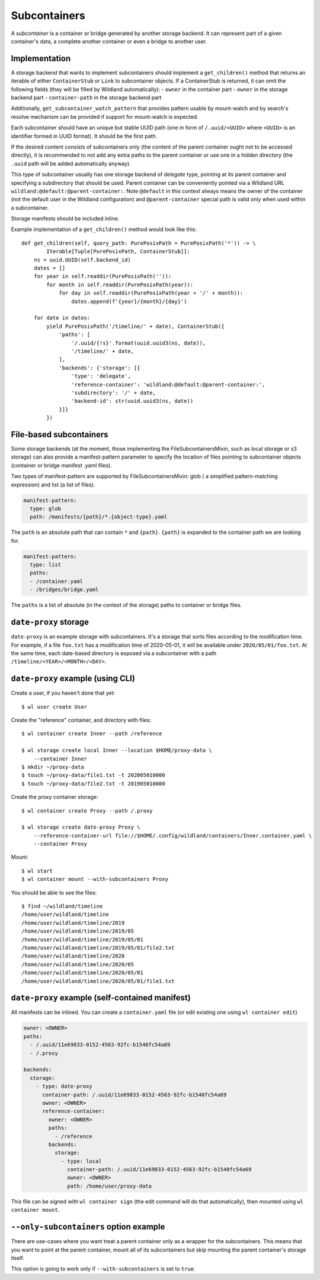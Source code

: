 .. _subcontainers:

Subcontainers
=============

A *subcontainer* is a container or bridge generated by another storage backend. It can represent
part of a given container's data, a complete another container or even a bridge to another user.

Implementation
--------------
A storage backend that wants to implement subcontainers should implement a
``get_children()`` method that returns an iterable of either ``ContainerStub`` or ``Link`` to
subcontainer objects. If a ContainerStub is returned, it can omit the following fields (they
will be filled by Wildland automatically):
- ``owner`` in the container part
- ``owner`` in the storage backend part
- ``container-path`` in the storage backend part

Additionally, ``get_subcontainer_watch_pattern`` that provides pattern usable by mount-watch and
by search's resolve mechanism can be provided if support for mount-watch is expected.

Each subcontainer should have an unique but stable UUID path (one in form of
``/.uuid/<UUID>`` where ``<UUID>`` is an identifier formed in UUID format). It
should be the first path.

If the desired content consists of subcontainers only (the content
of the parent container ought not to be accessed directly), it is recommended to not add any
extra paths to the parent container or use one in a hidden directory (the ``.uuid`` path will
be added automatically anyway).

This type of subcontainer usually has one storage backend of *delegate* type, pointing at
its parent container and specifying a subdirectory that should be used. Parent
container can be conveniently pointed via a Wildland URL
``wildland:@default:@parent-container:``. Note ``@default`` in this context
always means the owner of the container (not the default user in the Wildland
configuration) and ``@parent-container`` special path is valid only when used
within a subcontainer.

Storage manifests should be included inline.

Example implementation of a ``get_children()`` method would look like this::

    def get_children(self, query_path: PurePosixPath = PurePosixPath('*')) -> \
            Iterable[Tuple[PurePosixPath, ContainerStub]]:
        ns = uuid.UUID(self.backend_id)
        dates = []
        for year in self.readdir(PurePosixPath('')):
            for month in self.readdir(PurePosixPath(year)):
                for day in self.readdir(PurePosixPath(year + '/' + month)):
                    dates.append(f'{year}/{month}/{day}')

        for date in dates:
            yield PurePosixPath('/timeline/' + date), ContainerStub({
                'paths': [
                    '/.uuid/{!s}'.format(uuid.uuid3(ns, date)),
                    '/timeline/' + date,
                ],
                'backends': {'storage': [{
                    'type': 'delegate',
                    'reference-container': 'wildland:@default:@parent-container:',
                    'subdirectory': '/' + date,
                    'backend-id': str(uuid.uuid3(ns, date))
                }]}
            })



File-based subcontainers
------------------------

Some storage backends (at the moment, those implementing the FileSubcontainersMixin, such as local
storage or s3 storage) can also provide a manifest-pattern parameter to specify the location
of files pointing to subcontainer objects (container or bridge manifest .yaml files).

Two types of manifest-pattern are supported by FileSubcontainersMixin: glob ( a simplified
pattern-matching expression) and list (a list of files).

.. code-block:: yaml

    manifest-pattern:
      type: glob
      path: /manifests/{path}/*.{object-type}.yaml

The ``path`` is an absolute path that can contain ``*`` and ``{path}``.
``{path}`` is expanded to the container path we are looking for.

.. code-block:: yaml

    manifest-pattern:
      type: list
      paths:
      - /container.yaml
      - /bridges/bridge.yaml

The ``paths`` is a list of absolute (in the context of the storage) paths to container or bridge
files.

``date-proxy`` storage
----------------------

``date-proxy`` is an example storage with subcontainers. It's a storage that sorts files
according to the modification time. For example, if a file ``foo.txt`` has a
modification time of 2020-05-01, it will be available under
``2020/05/01/foo.txt``. At the same time, each date-based directory is exposed
via a subcontainer with a path ``/timeline/<YEAR>/<MONTH>/<DAY>``.

``date-proxy`` example (using CLI)
----------------------------------

Create a user, if you haven't done that yet::

   $ wl user create User


Create the "reference" container, and directory with files::

   $ wl container create Inner --path /reference

   $ wl storage create local Inner --location $HOME/proxy-data \
       --container Inner
   $ mkdir ~/proxy-data
   $ touch ~/proxy-data/file1.txt -t 202005010000
   $ touch ~/proxy-data/file2.txt -t 201905010000

Create the proxy container storage::

   $ wl container create Proxy --path /.proxy

   $ wl storage create date-proxy Proxy \
       --reference-container-url file://$HOME/.config/wildland/containers/Inner.container.yaml \
       --container Proxy

Mount::

   $ wl start
   $ wl container mount --with-subcontainers Proxy

You should be able to see the files::

   $ find ~/wildland/timeline
   /home/user/wildland/timeline
   /home/user/wildland/timeline/2019
   /home/user/wildland/timeline/2019/05
   /home/user/wildland/timeline/2019/05/01
   /home/user/wildland/timeline/2019/05/01/file2.txt
   /home/user/wildland/timeline/2020
   /home/user/wildland/timeline/2020/05
   /home/user/wildland/timeline/2020/05/01
   /home/user/wildland/timeline/2020/05/01/file1.txt

``date-proxy`` example (self-contained manifest)
------------------------------------------------

All manifests can be inlined. You can create a ``container.yaml``
file (or edit existing one using ``wl container edit``)

.. code-block:: yaml

   owner: <OWNER>
   paths:
     - /.uuid/11e69833-0152-4563-92fc-b1540fc54a69
     - /.proxy

   backends:
     storage:
       - type: date-proxy
         container-path: /.uuid/11e69833-0152-4563-92fc-b1540fc54a69
         owner: <OWNER>
         reference-container:
           owner: <OWNER>
           paths:
             - /reference
           backends:
             storage:
               - type: local
                 container-path: /.uuid/11e69833-0152-4563-92fc-b1540fc54a69
                 owner: <OWNER>
                 path: /home/user/proxy-data

This file can be signed with ``wl container sign`` (the edit command will do
that automatically), then mounted using ``wl container mount``.

``--only-subcontainers`` option example
---------------------------------------

There are use-cases where you want treat a parent container only as a wrapper for the subcontainers.
This means that you want to point at the parent container, mount all of its subcontainers but skip
mounting the parent container's storage itself.

This option is going to work only if ``--with-subcontainers`` is set to ``true``.
